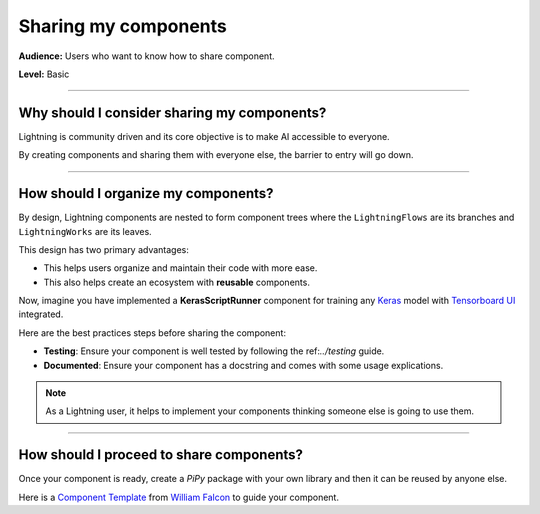 #####################
Sharing my components
#####################

**Audience:** Users who want to know how to share component.

**Level:** Basic

----

********************************************
Why should I consider sharing my components?
********************************************

Lightning is community driven and its core objective is to make AI accessible to everyone.

By creating components and sharing them with everyone else, the barrier to entry will go down.

----

************************************
How should I organize my components?
************************************

By design, Lightning components are nested to form component trees where the ``LightningFlows`` are its branches and ``LightningWorks`` are its leaves.

This design has two primary advantages:

* This helps users organize and maintain their code with more ease.
* This also helps create an ecosystem with **reusable** components.


Now, imagine you have implemented a **KerasScriptRunner** component for training any `Keras <https://github.com/keras-team/keras>`_ model with `Tensorboard UI <https://github.com/tensorflow/tensorboard>`_ integrated.

Here are the best practices steps before sharing the component:

* **Testing**: Ensure your component is well tested by following the ref:`../testing` guide.
* **Documented**: Ensure your component has a docstring and comes with some usage explications.

.. Note:: As a Lightning user, it helps to implement your components thinking someone else is going to use them.

----

*****************************************
How should I proceed to share components?
*****************************************

Once your component is ready, create a *PiPy* package with your own library and then it can be reused by anyone else.

Here is a `Component Template <https://github.com/Lightning-AI/LAI-slack-messenger>`_ from `William Falcon <https://www.williamfalcon.com/>`_ to guide your component.
